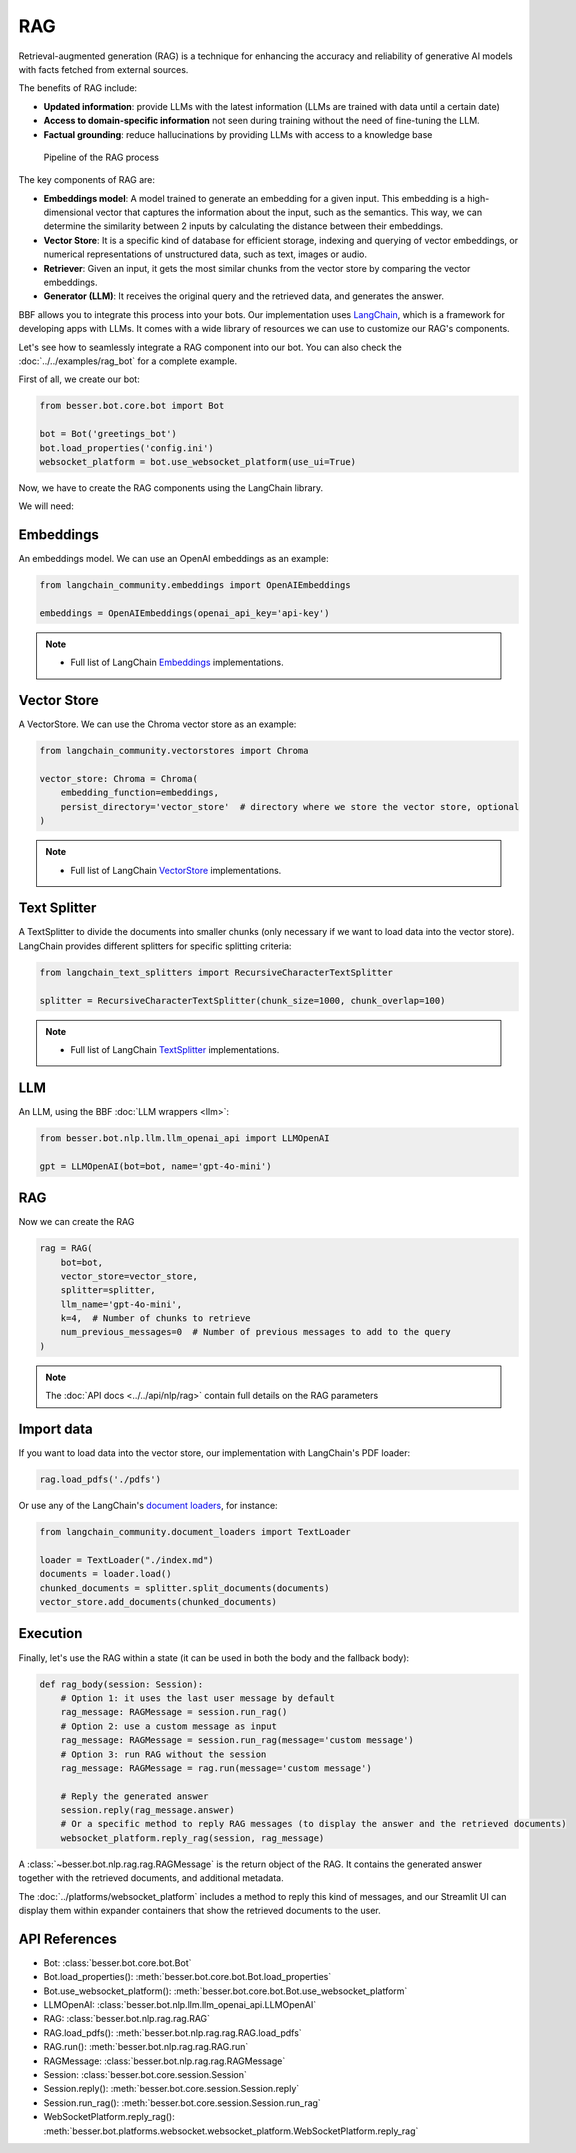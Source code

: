 RAG
===

Retrieval-augmented generation (RAG) is a technique for enhancing the accuracy and reliability of generative AI models
with facts fetched from external sources.

The benefits of RAG include:

- **Updated information**: provide LLMs with the latest information (LLMs are trained with data until a certain date)
- **Access to domain-specific information** not seen during training without the need of fine-tuning the LLM.
- **Factual grounding**: reduce hallucinations by providing LLMs with access to a knowledge base

.. figure:: ../../img/rag.png
   :alt: RAG diagram

   Pipeline of the RAG process

The key components of RAG are:

- **Embeddings model**: A model trained to generate an embedding for a given input. This embedding is a high-dimensional
  vector that captures the information about the input, such as the semantics. This way, we can determine the similarity
  between 2 inputs by calculating the distance between their embeddings.
- **Vector Store**: It is a specific kind of database for efficient storage, indexing and querying of vector embeddings, or
  numerical representations of unstructured data, such as text, images or audio.
- **Retriever**: Given an input, it gets the most similar chunks from the vector store by comparing the vector embeddings.
- **Generator (LLM)**: It receives the original query and the retrieved data, and generates the answer.

BBF allows you to integrate this process into your bots. Our implementation uses
`LangChain <https://python.langchain.com/>`_, which is a framework for developing apps with LLMs. It comes with a
wide library of resources we can use to customize our RAG's components.

Let's see how to seamlessly integrate a RAG component into our bot.
You can also check the :doc:`../../examples/rag_bot` for a complete example.

First of all, we create our bot:

.. code:: python

    from besser.bot.core.bot import Bot

    bot = Bot('greetings_bot')
    bot.load_properties('config.ini')
    websocket_platform = bot.use_websocket_platform(use_ui=True)

Now, we have to create the RAG components using the LangChain library.

We will need:

Embeddings
----------

An embeddings model. We can use an OpenAI embeddings as an example:

.. code:: python

    from langchain_community.embeddings import OpenAIEmbeddings

    embeddings = OpenAIEmbeddings(openai_api_key='api-key')

.. note::

   - Full list of LangChain `Embeddings <https://api.python.langchain.com/en/latest/community_api_reference.html#module-langchain_community.embeddings>`_ implementations.


Vector Store
------------

A VectorStore. We can use the Chroma vector store as an example:

.. code:: python

    from langchain_community.vectorstores import Chroma

    vector_store: Chroma = Chroma(
        embedding_function=embeddings,
        persist_directory='vector_store'  # directory where we store the vector store, optional
    )

.. note::

   - Full list of LangChain `VectorStore <https://api.python.langchain.com/en/latest/community_api_reference.html#module-langchain_community.vectorstores>`_ implementations.

Text Splitter
-------------

A TextSplitter to divide the documents into smaller chunks (only necessary if we want to load data into the vector store).
LangChain provides different splitters for specific splitting criteria:

.. code:: python

    from langchain_text_splitters import RecursiveCharacterTextSplitter

    splitter = RecursiveCharacterTextSplitter(chunk_size=1000, chunk_overlap=100)

.. note::

   - Full list of LangChain `TextSplitter <https://api.python.langchain.com/en/latest/text_splitters_api_reference.html>`_ implementations.

LLM
---

An LLM, using the BBF :doc:`LLM wrappers <llm>`:

.. code:: python

    from besser.bot.nlp.llm.llm_openai_api import LLMOpenAI

    gpt = LLMOpenAI(bot=bot, name='gpt-4o-mini')

RAG
---

Now we can create the RAG

.. code:: python

    rag = RAG(
        bot=bot,
        vector_store=vector_store,
        splitter=splitter,
        llm_name='gpt-4o-mini',
        k=4,  # Number of chunks to retrieve
        num_previous_messages=0  # Number of previous messages to add to the query
    )

.. note::

    The :doc:`API docs <../../api/nlp/rag>` contain full details on the RAG parameters

Import data
-----------

If you want to load data into the vector store, our implementation with LangChain's PDF loader:

.. code:: python

    rag.load_pdfs('./pdfs')

Or use any of the LangChain's `document loaders <https://api.python.langchain.com/en/latest/community_api_reference.html#module-langchain_community.document_loaders>`_, for instance:

.. code:: python

    from langchain_community.document_loaders import TextLoader

    loader = TextLoader("./index.md")
    documents = loader.load()
    chunked_documents = splitter.split_documents(documents)
    vector_store.add_documents(chunked_documents)

Execution
---------

Finally, let's use the RAG within a state (it can be used in both the body and the fallback body):

.. code:: python

    def rag_body(session: Session):
        # Option 1: it uses the last user message by default
        rag_message: RAGMessage = session.run_rag()
        # Option 2: use a custom message as input
        rag_message: RAGMessage = session.run_rag(message='custom message')
        # Option 3: run RAG without the session
        rag_message: RAGMessage = rag.run(message='custom message')

        # Reply the generated answer
        session.reply(rag_message.answer)
        # Or a specific method to reply RAG messages (to display the answer and the retrieved documents)
        websocket_platform.reply_rag(session, rag_message)


A :class:`~besser.bot.nlp.rag.rag.RAGMessage` is the return object of the RAG. It contains the generated answer together
with the retrieved documents, and additional metadata.

The :doc:`../platforms/websocket_platform` includes a method to reply this kind of messages, and our Streamlit UI can display them within
expander containers that show the retrieved documents to the user.

API References
--------------

- Bot: :class:`besser.bot.core.bot.Bot`
- Bot.load_properties(): :meth:`besser.bot.core.bot.Bot.load_properties`
- Bot.use_websocket_platform(): :meth:`besser.bot.core.bot.Bot.use_websocket_platform`
- LLMOpenAI: :class:`besser.bot.nlp.llm.llm_openai_api.LLMOpenAI`
- RAG: :class:`besser.bot.nlp.rag.rag.RAG`
- RAG.load_pdfs(): :meth:`besser.bot.nlp.rag.rag.RAG.load_pdfs`
- RAG.run(): :meth:`besser.bot.nlp.rag.rag.RAG.run`
- RAGMessage: :class:`besser.bot.nlp.rag.rag.RAGMessage`
- Session: :class:`besser.bot.core.session.Session`
- Session.reply(): :meth:`besser.bot.core.session.Session.reply`
- Session.run_rag(): :meth:`besser.bot.core.session.Session.run_rag`
- WebSocketPlatform.reply_rag(): :meth:`besser.bot.platforms.websocket.websocket_platform.WebSocketPlatform.reply_rag`